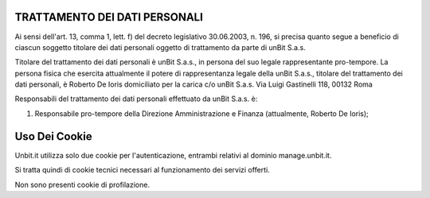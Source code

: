 ------------------------------
TRATTAMENTO DEI DATI PERSONALI
------------------------------

Ai sensi dell'art. 13, comma 1, lett. f) del decreto legislativo 30.06.2003, n. 196, si precisa quanto segue a beneficio di ciascun soggetto titolare dei dati personali oggetto di trattamento da parte di unBit S.a.s.

Titolare del trattamento dei dati personali è unBit S.a.s., in persona del suo legale rappresentante pro-tempore. La persona fisica che esercita attualmente il potere di rappresentanza legale della unBit S.a.s., titolare del trattamento dei dati personali, è Roberto De Ioris domiciliato per la carica c/o unBit S.a.s. Via Luigi Gastinelli 118, 00132 Roma

Responsabili del trattamento dei dati personali effettuato da unBit S.a.s. è:

1) Responsabile pro-tempore della Direzione Amministrazione e Finanza (attualmente, Roberto De Ioris); 

--------------
Uso Dei Cookie
--------------

Unbit.it utilizza solo due cookie per l'autenticazione, entrambi relativi al dominio manage.unbit.it.

Si tratta quindi di cookie tecnici necessari al funzionamento dei servizi offerti.

Non sono presenti cookie di profilazione.
